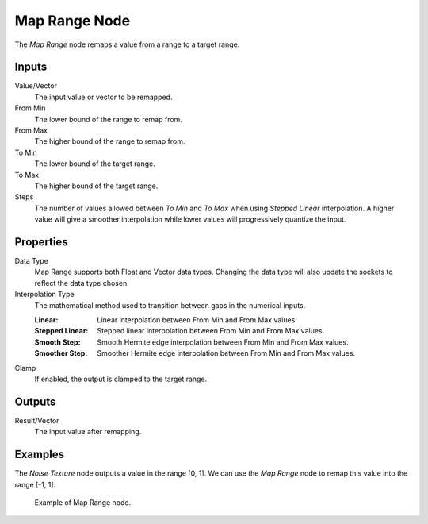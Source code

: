 .. _bpy.types.ShaderNodeMapRange:
.. Editors Note: This page gets copied into:
.. - :doc:`</modeling/geometry_nodes/utilities/map_range>`

.. --- copy below this line ---

**************
Map Range Node
**************

.. figure:: /images/render_shader-nodes_converter_map-range_node.png
   :align: right
   :alt: Map Range Node.

The *Map Range* node remaps a value from a range to a target range.


Inputs
======

Value/Vector
   The input value or vector to be remapped.
From Min
   The lower bound of the range to remap from.
From Max
   The higher bound of the range to remap from.
To Min
   The lower bound of the target range.
To Max
   The higher bound of the target range.
Steps
   The number of values allowed between *To Min* and *To Max* when using *Stepped Linear* interpolation.
   A higher value will give a smoother interpolation while lower values will progressively quantize the input.


Properties
==========

Data Type
   Map Range supports both Float and Vector data types. Changing the data type will
   also update the sockets to reflect the data type chosen.

Interpolation Type
   The mathematical method used to transition between gaps in the numerical inputs.

   :Linear: Linear interpolation between From Min and From Max values.
   :Stepped Linear: Stepped linear interpolation between From Min and From Max values.
   :Smooth Step: Smooth Hermite edge interpolation between From Min and From Max values.
   :Smoother Step: Smoother Hermite edge interpolation between From Min and From Max values.

Clamp
   If enabled, the output is clamped to the target range.


Outputs
=======

Result/Vector
   The input value after remapping.


Examples
========

The *Noise Texture* node outputs a value in the range [0, 1].
We can use the *Map Range* node to remap this value into the range [-1, 1].

.. figure:: /images/render_shader-nodes_converter_map-range_example.jpg

   Example of Map Range node.
